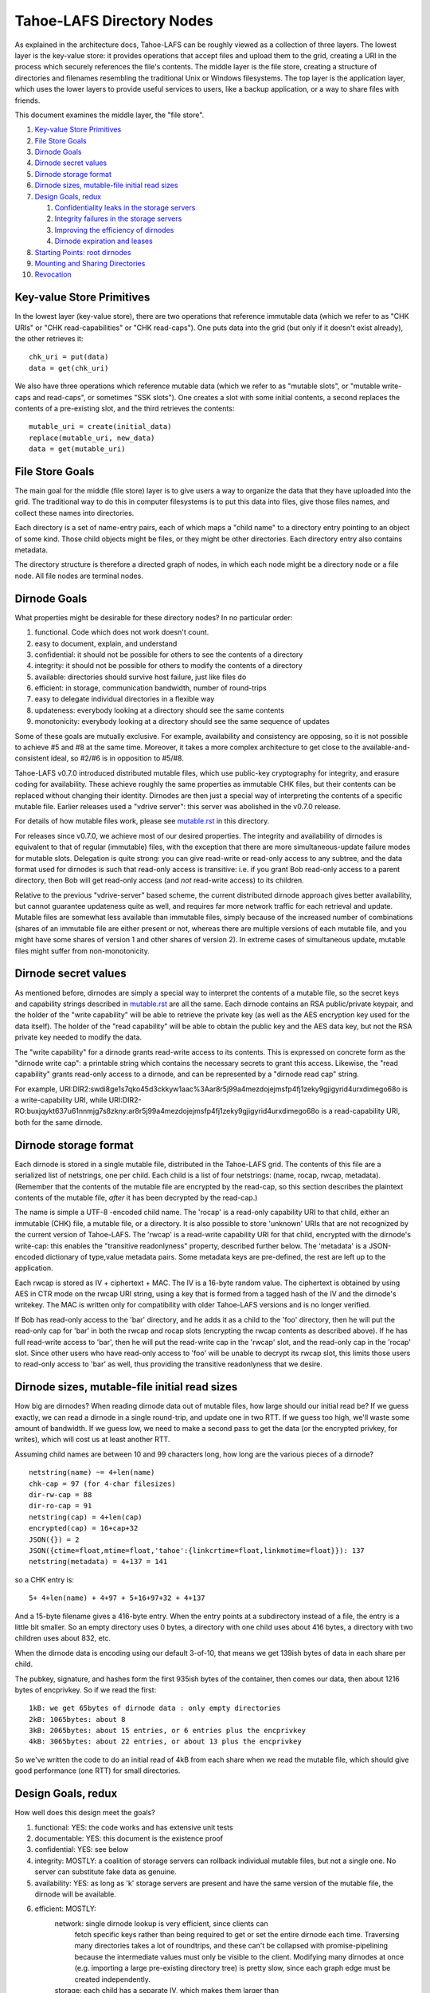 ﻿.. -*- coding: utf-8-with-signature -*-

==========================
Tahoe-LAFS Directory Nodes
==========================

As explained in the architecture docs, Tahoe-LAFS can be roughly viewed as
a collection of three layers. The lowest layer is the key-value store: it
provides operations that accept files and upload them to the grid, creating
a URI in the process which securely references the file's contents.
The middle layer is the file store, creating a structure of directories and
filenames resembling the traditional Unix or Windows filesystems. The top
layer is the application layer, which uses the lower layers to provide useful
services to users, like a backup application, or a way to share files with
friends.

This document examines the middle layer, the "file store".

1.  `Key-value Store Primitives`_
2.  `File Store Goals`_
3.  `Dirnode Goals`_
4.  `Dirnode secret values`_
5.  `Dirnode storage format`_
6.  `Dirnode sizes, mutable-file initial read sizes`_
7.  `Design Goals, redux`_

    1. `Confidentiality leaks in the storage servers`_
    2. `Integrity failures in the storage servers`_
    3. `Improving the efficiency of dirnodes`_
    4. `Dirnode expiration and leases`_

8.  `Starting Points: root dirnodes`_
9.  `Mounting and Sharing Directories`_
10. `Revocation`_

Key-value Store Primitives
==========================

In the lowest layer (key-value store), there are two operations that reference
immutable data (which we refer to as "CHK URIs" or "CHK read-capabilities" or
"CHK read-caps"). One puts data into the grid (but only if it doesn't exist
already), the other retrieves it::

 chk_uri = put(data)
 data = get(chk_uri)

We also have three operations which reference mutable data (which we refer to
as "mutable slots", or "mutable write-caps and read-caps", or sometimes "SSK
slots"). One creates a slot with some initial contents, a second replaces the
contents of a pre-existing slot, and the third retrieves the contents::

 mutable_uri = create(initial_data)
 replace(mutable_uri, new_data)
 data = get(mutable_uri)

File Store Goals
================

The main goal for the middle (file store) layer is to give users a way to
organize the data that they have uploaded into the grid. The traditional way
to do this in computer filesystems is to put this data into files, give those
files names, and collect these names into directories.

Each directory is a set of name-entry pairs, each of which maps a "child name"
to a directory entry pointing to an object of some kind. Those child objects
might be files, or they might be other directories. Each directory entry also
contains metadata.

The directory structure is therefore a directed graph of nodes, in which each
node might be a directory node or a file node. All file nodes are terminal
nodes.

Dirnode Goals
=============

What properties might be desirable for these directory nodes? In no
particular order:

1. functional. Code which does not work doesn't count.
2. easy to document, explain, and understand
3. confidential: it should not be possible for others to see the contents of
   a directory
4. integrity: it should not be possible for others to modify the contents
   of a directory
5. available: directories should survive host failure, just like files do
6. efficient: in storage, communication bandwidth, number of round-trips
7. easy to delegate individual directories in a flexible way
8. updateness: everybody looking at a directory should see the same contents
9. monotonicity: everybody looking at a directory should see the same
   sequence of updates

Some of these goals are mutually exclusive. For example, availability and
consistency are opposing, so it is not possible to achieve #5 and #8 at the
same time. Moreover, it takes a more complex architecture to get close to the
available-and-consistent ideal, so #2/#6 is in opposition to #5/#8.

Tahoe-LAFS v0.7.0 introduced distributed mutable files, which use public-key
cryptography for integrity, and erasure coding for availability. These
achieve roughly the same properties as immutable CHK files, but their
contents can be replaced without changing their identity. Dirnodes are then
just a special way of interpreting the contents of a specific mutable file.
Earlier releases used a "vdrive server": this server was abolished in the
v0.7.0 release.

For details of how mutable files work, please see mutable.rst_ in this
directory.

For releases since v0.7.0, we achieve most of our desired properties. The
integrity and availability of dirnodes is equivalent to that of regular
(immutable) files, with the exception that there are more simultaneous-update
failure modes for mutable slots. Delegation is quite strong: you can give
read-write or read-only access to any subtree, and the data format used for
dirnodes is such that read-only access is transitive: i.e. if you grant Bob
read-only access to a parent directory, then Bob will get read-only access
(and *not* read-write access) to its children.

Relative to the previous "vdrive-server" based scheme, the current
distributed dirnode approach gives better availability, but cannot guarantee
updateness quite as well, and requires far more network traffic for each
retrieval and update. Mutable files are somewhat less available than
immutable files, simply because of the increased number of combinations
(shares of an immutable file are either present or not, whereas there are
multiple versions of each mutable file, and you might have some shares of
version 1 and other shares of version 2). In extreme cases of simultaneous
update, mutable files might suffer from non-monotonicity.

.. _mutable.rst: mutable.rst


Dirnode secret values
=====================

As mentioned before, dirnodes are simply a special way to interpret the
contents of a mutable file, so the secret keys and capability strings
described in mutable.rst_ are all the same. Each dirnode contains an RSA
public/private keypair, and the holder of the "write capability" will be able
to retrieve the private key (as well as the AES encryption key used for the
data itself). The holder of the "read capability" will be able to obtain the
public key and the AES data key, but not the RSA private key needed to modify
the data.

The "write capability" for a dirnode grants read-write access to its
contents. This is expressed on concrete form as the "dirnode write cap": a
printable string which contains the necessary secrets to grant this access.
Likewise, the "read capability" grants read-only access to a dirnode, and can
be represented by a "dirnode read cap" string.

For example,
URI:DIR2:swdi8ge1s7qko45d3ckkyw1aac%3Aar8r5j99a4mezdojejmsfp4fj1zeky9gjigyrid4urxdimego68o
is a write-capability URI, while
URI:DIR2-RO:buxjqykt637u61nnmjg7s8zkny:ar8r5j99a4mezdojejmsfp4fj1zeky9gjigyrid4urxdimego68o
is a read-capability URI, both for the same dirnode.


Dirnode storage format
======================

Each dirnode is stored in a single mutable file, distributed in the Tahoe-LAFS
grid. The contents of this file are a serialized list of netstrings, one per
child. Each child is a list of four netstrings: (name, rocap, rwcap,
metadata). (Remember that the contents of the mutable file are encrypted by
the read-cap, so this section describes the plaintext contents of the mutable
file, *after* it has been decrypted by the read-cap.)

The name is simple a UTF-8 -encoded child name. The 'rocap' is a read-only
capability URI to that child, either an immutable (CHK) file, a mutable file,
or a directory. It is also possible to store 'unknown' URIs that are not
recognized by the current version of Tahoe-LAFS. The 'rwcap' is a read-write
capability URI for that child, encrypted with the dirnode's write-cap: this
enables the "transitive readonlyness" property, described further below. The
'metadata' is a JSON-encoded dictionary of type,value metadata pairs. Some
metadata keys are pre-defined, the rest are left up to the application.

Each rwcap is stored as IV + ciphertext + MAC. The IV is a 16-byte random
value. The ciphertext is obtained by using AES in CTR mode on the rwcap URI
string, using a key that is formed from a tagged hash of the IV and the
dirnode's writekey. The MAC is written only for compatibility with older
Tahoe-LAFS versions and is no longer verified.

If Bob has read-only access to the 'bar' directory, and he adds it as a child
to the 'foo' directory, then he will put the read-only cap for 'bar' in both
the rwcap and rocap slots (encrypting the rwcap contents as described above).
If he has full read-write access to 'bar', then he will put the read-write
cap in the 'rwcap' slot, and the read-only cap in the 'rocap' slot. Since
other users who have read-only access to 'foo' will be unable to decrypt its
rwcap slot, this limits those users to read-only access to 'bar' as well,
thus providing the transitive readonlyness that we desire.

Dirnode sizes, mutable-file initial read sizes
==============================================

How big are dirnodes? When reading dirnode data out of mutable files, how
large should our initial read be? If we guess exactly, we can read a dirnode
in a single round-trip, and update one in two RTT. If we guess too high,
we'll waste some amount of bandwidth. If we guess low, we need to make a
second pass to get the data (or the encrypted privkey, for writes), which
will cost us at least another RTT.

Assuming child names are between 10 and 99 characters long, how long are the
various pieces of a dirnode?

::

 netstring(name) ~= 4+len(name)
 chk-cap = 97 (for 4-char filesizes)
 dir-rw-cap = 88
 dir-ro-cap = 91
 netstring(cap) = 4+len(cap)
 encrypted(cap) = 16+cap+32
 JSON({}) = 2
 JSON({ctime=float,mtime=float,'tahoe':{linkcrtime=float,linkmotime=float}}): 137
 netstring(metadata) = 4+137 = 141

so a CHK entry is::

 5+ 4+len(name) + 4+97 + 5+16+97+32 + 4+137

And a 15-byte filename gives a 416-byte entry. When the entry points at a
subdirectory instead of a file, the entry is a little bit smaller. So an
empty directory uses 0 bytes, a directory with one child uses about 416
bytes, a directory with two children uses about 832, etc.

When the dirnode data is encoding using our default 3-of-10, that means we
get 139ish bytes of data in each share per child.

The pubkey, signature, and hashes form the first 935ish bytes of the
container, then comes our data, then about 1216 bytes of encprivkey. So if we
read the first::

 1kB: we get 65bytes of dirnode data : only empty directories
 2kB: 1065bytes: about 8
 3kB: 2065bytes: about 15 entries, or 6 entries plus the encprivkey
 4kB: 3065bytes: about 22 entries, or about 13 plus the encprivkey

So we've written the code to do an initial read of 4kB from each share when
we read the mutable file, which should give good performance (one RTT) for
small directories.


Design Goals, redux
===================

How well does this design meet the goals?

1. functional: YES: the code works and has extensive unit tests
2. documentable: YES: this document is the existence proof
3. confidential: YES: see below
4. integrity: MOSTLY: a coalition of storage servers can rollback individual
   mutable files, but not a single one. No server can
   substitute fake data as genuine.
5. availability: YES: as long as 'k' storage servers are present and have
   the same version of the mutable file, the dirnode will
   be available.
6. efficient: MOSTLY:
     network: single dirnode lookup is very efficient, since clients can
       fetch specific keys rather than being required to get or set
       the entire dirnode each time. Traversing many directories
       takes a lot of roundtrips, and these can't be collapsed with
       promise-pipelining because the intermediate values must only
       be visible to the client. Modifying many dirnodes at once
       (e.g. importing a large pre-existing directory tree) is pretty
       slow, since each graph edge must be created independently.
     storage: each child has a separate IV, which makes them larger than
       if all children were aggregated into a single encrypted string
7. delegation: VERY: each dirnode is a completely independent object,
   to which clients can be granted separate read-write or
   read-only access
8. updateness: VERY: with only a single point of access, and no caching,
   each client operation starts by fetching the current
   value, so there are no opportunities for staleness
9. monotonicity: VERY: the single point of access also protects against
   retrograde motion
     


Confidentiality leaks in the storage servers
--------------------------------------------

Dirnode (and the mutable files upon which they are based) are very private
against other clients: traffic between the client and the storage servers is
protected by the Foolscap SSL connection, so they can observe very little.
Storage index values are hashes of secrets and thus unguessable, and they are
not made public, so other clients cannot snoop through encrypted dirnodes
that they have not been told about.

Storage servers can observe access patterns and see ciphertext, but they
cannot see the plaintext (of child names, metadata, or URIs). If an attacker
operates a significant number of storage servers, they can infer the shape of
the directory structure by assuming that directories are usually accessed
from root to leaf in rapid succession. Since filenames are usually much
shorter than read-caps and write-caps, the attacker can use the length of the
ciphertext to guess the number of children of each node, and might be able to
guess the length of the child names (or at least their sum). From this, the
attacker may be able to build up a graph with the same shape as the plaintext
file store, but with unlabeled edges and unknown file contents.


Integrity failures in the storage servers
-----------------------------------------

The mutable file's integrity mechanism (RSA signature on the hash of the file
contents) prevents the storage server from modifying the dirnode's contents
without detection. Therefore the storage servers can make the dirnode
unavailable, but not corrupt it.

A sufficient number of colluding storage servers can perform a rollback
attack: replace all shares of the whole mutable file with an earlier version.
To prevent this, when retrieving the contents of a mutable file, the
client queries more servers than necessary and uses the highest available
version number. This insures that one or two misbehaving storage servers
cannot cause this rollback on their own.


Improving the efficiency of dirnodes
------------------------------------

The current mutable-file -based dirnode scheme suffers from certain
inefficiencies. A very large directory (with thousands or millions of
children) will take a significant time to extract any single entry, because
the whole file must be downloaded first, then parsed and searched to find the
desired child entry. Likewise, modifying a single child will require the
whole file to be re-uploaded.

The current design assumes (and in some cases, requires) that dirnodes remain
small. The mutable files on which dirnodes are based are currently using
"SDMF" ("Small Distributed Mutable File") design rules, which state that the
size of the data shall remain below one megabyte. More advanced forms of
mutable files (MDMF and LDMF) are in the design phase to allow efficient
manipulation of larger mutable files. This would reduce the work needed to
modify a single entry in a large directory.

Judicious caching may help improve the reading-large-directory case. Some
form of mutable index at the beginning of the dirnode might help as well. The
MDMF design rules allow for efficient random-access reads from the middle of
the file, which would give the index something useful to point at.

The current SDMF design generates a new RSA public/private keypair for each
directory. This takes considerable time and CPU effort, generally one or two
seconds per directory. We have designed (but not yet built) a DSA-based
mutable file scheme which will use shared parameters to reduce the
directory-creation effort to a bare minimum (picking a random number instead
of generating two random primes).

When a backup program is run for the first time, it needs to copy a large
amount of data from a pre-existing local filesystem into reliable storage.
This means that a large and complex directory structure needs to be
duplicated in the dirnode layer. With the one-object-per-dirnode approach
described here, this requires as many operations as there are edges in the
imported filesystem graph.

Another approach would be to aggregate multiple directories into a single
storage object. This object would contain a serialized graph rather than a
single name-to-child dictionary. Most directory operations would fetch the
whole block of data (and presumeably cache it for a while to avoid lots of
re-fetches), and modification operations would need to replace the whole
thing at once. This "realm" approach would have the added benefit of
combining more data into a single encrypted bundle (perhaps hiding the shape
of the graph from a determined attacker), and would reduce round-trips when
performing deep directory traversals (assuming the realm was already cached).
It would also prevent fine-grained rollback attacks from working: a coalition
of storage servers could change the entire realm to look like an earlier
state, but it could not independently roll back individual directories.

The drawbacks of this aggregation would be that small accesses (adding a
single child, looking up a single child) would require pulling or pushing a
lot of unrelated data, increasing network overhead (and necessitating
test-and-set semantics for the modification side, which increases the chances
that a user operation will fail, making it more challenging to provide
promises of atomicity to the user). 

It would also make it much more difficult to enable the delegation
("sharing") of specific directories. Since each aggregate "realm" provides
all-or-nothing access control, the act of delegating any directory from the
middle of the realm would require the realm first be split into the upper
piece that isn't being shared and the lower piece that is. This splitting
would have to be done in response to what is essentially a read operation,
which is not traditionally supposed to be a high-effort action. On the other
hand, it may be possible to aggregate the ciphertext, but use distinct
encryption keys for each component directory, to get the benefits of both
schemes at once.


Dirnode expiration and leases
-----------------------------

Dirnodes are created any time a client wishes to add a new directory. How
long do they live? What's to keep them from sticking around forever, taking
up space that nobody can reach any longer?

Mutable files are created with limited-time "leases", which keep the shares
alive until the last lease has expired or been cancelled. Clients which know
and care about specific dirnodes can ask to keep them alive for a while, by
renewing a lease on them (with a typical period of one month). Clients are
expected to assist in the deletion of dirnodes by canceling their leases as
soon as they are done with them. This means that when a client unlinks a
directory, it should also cancel its lease on that directory. When the lease
count on a given share goes to zero, the storage server can delete the
related storage. Multiple clients may all have leases on the same dirnode:
the server may delete the shares only after all of the leases have gone away.

We expect that clients will periodically create a "manifest": a list of
so-called "refresh capabilities" for all of the dirnodes and files that they
can reach. They will give this manifest to the "repairer", which is a service
that keeps files (and dirnodes) alive on behalf of clients who cannot take on
this responsibility for themselves. These refresh capabilities include the
storage index, but do *not* include the readkeys or writekeys, so the
repairer does not get to read the files or directories that it is helping to
keep alive.

After each change to the user's vdrive, the client creates a manifest and
looks for differences from their previous version. Anything which was removed
prompts the client to send out lease-cancellation messages, allowing the data
to be deleted.


Starting Points: root dirnodes
==============================

Any client can record the URI of a directory node in some external form (say,
in a local file) and use it as the starting point of later traversal. Each
Tahoe-LAFS user is expected to create a new (unattached) dirnode when they first
start using the grid, and record its URI for later use.

Mounting and Sharing Directories
================================

The biggest benefit of this dirnode approach is that sharing individual
directories is almost trivial. Alice creates a subdirectory that she wants
to use to share files with Bob. This subdirectory is attached to Alice's
file store at "alice:shared-with-bob". She asks her file store for the
read-only directory URI for that new directory, and emails it to Bob. When
Bob receives the URI, he attaches the given URI into one of his own
directories, perhaps at a place named "bob:shared-with-alice". Every time
Alice writes a file into this directory, Bob will be able to read it.
(It is also possible to share read-write URIs between users, but that makes
it difficult to follow the `Prime Coordination Directive`_ .) Neither
Alice nor Bob will get access to any files above the mounted directory:
there are no 'parent directory' pointers. If Alice creates a nested set of
directories, "alice:shared-with-bob/subdir2", and gives a read-only URI to
shared-with-bob to Bob, then Bob will be unable to write to either
shared-with-bob/ or subdir2/.

.. _`Prime Coordination Directive`: ../write_coordination.rst

A suitable UI needs to be created to allow users to easily perform this
sharing action: dragging a folder their vdrive to an IM or email user icon,
for example. The UI will need to give the sending user an opportunity to
indicate whether they want to grant read-write or read-only access to the
recipient. The recipient then needs an interface to drag the new folder into
their file store and give it a home.

Revocation
==========

When Alice decides that she no longer wants Bob to be able to access the
shared directory, what should she do? Suppose she's shared this folder with
both Bob and Carol, and now she wants Carol to retain access to it but Bob to
be shut out. Ideally Carol should not have to do anything: her access should
continue unabated.

The current plan is to have her client create a deep copy of the folder in
question, delegate access to the new folder to the remaining members of the
group (Carol), asking the lucky survivors to replace their old reference with
the new one. Bob may still have access to the old folder, but he is now the
only one who cares: everyone else has moved on, and he will no longer be able
to see their new changes. In a strict sense, this is the strongest form of
revocation that can be accomplished: there is no point trying to force Bob to
forget about the files that he read a moment before being kicked out. In
addition it must be noted that anyone who can access the directory can proxy
for Bob, reading files to him and accepting changes whenever he wants.
Preventing delegation between communication parties is just as pointless as
asking Bob to forget previously accessed files. However, there may be value
to configuring the UI to ask Carol to not share files with Bob, or to
removing all files from Bob's view at the same time his access is revoked.

